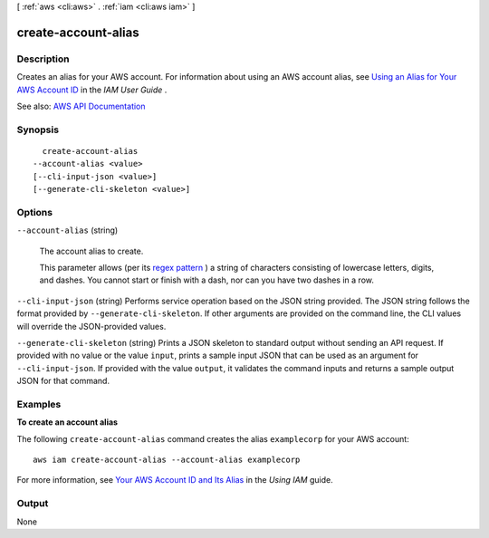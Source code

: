 [ :ref:`aws <cli:aws>` . :ref:`iam <cli:aws iam>` ]

.. _cli:aws iam create-account-alias:


********************
create-account-alias
********************



===========
Description
===========



Creates an alias for your AWS account. For information about using an AWS account alias, see `Using an Alias for Your AWS Account ID <http://docs.aws.amazon.com/IAM/latest/UserGuide/AccountAlias.html>`_ in the *IAM User Guide* .



See also: `AWS API Documentation <https://docs.aws.amazon.com/goto/WebAPI/iam-2010-05-08/CreateAccountAlias>`_


========
Synopsis
========

::

    create-account-alias
  --account-alias <value>
  [--cli-input-json <value>]
  [--generate-cli-skeleton <value>]




=======
Options
=======

``--account-alias`` (string)


  The account alias to create.

   

  This parameter allows (per its `regex pattern <http://wikipedia.org/wiki/regex>`_ ) a string of characters consisting of lowercase letters, digits, and dashes. You cannot start or finish with a dash, nor can you have two dashes in a row.

  

``--cli-input-json`` (string)
Performs service operation based on the JSON string provided. The JSON string follows the format provided by ``--generate-cli-skeleton``. If other arguments are provided on the command line, the CLI values will override the JSON-provided values.

``--generate-cli-skeleton`` (string)
Prints a JSON skeleton to standard output without sending an API request. If provided with no value or the value ``input``, prints a sample input JSON that can be used as an argument for ``--cli-input-json``. If provided with the value ``output``, it validates the command inputs and returns a sample output JSON for that command.



========
Examples
========

**To create an account alias**

The following ``create-account-alias`` command creates the alias ``examplecorp`` for your AWS account::

  aws iam create-account-alias --account-alias examplecorp

For more information, see `Your AWS Account ID and Its Alias`_ in the *Using IAM* guide.

.. _`Your AWS Account ID and Its Alias`: http://docs.aws.amazon.com/IAM/latest/UserGuide/AccountAlias.html


======
Output
======

None